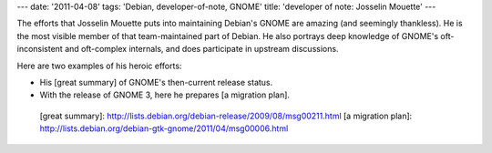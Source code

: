---
date: '2011-04-08'
tags: 'Debian, developer-of-note, GNOME'
title: 'developer of note: Josselin Mouette'
---

The efforts that Josselin Mouette puts into maintaining Debian\'s GNOME
are amazing (and seemingly thankless). He is the most visible member of
that team-maintained part of Debian. He also portrays deep knowledge of
GNOME\'s oft-inconsistent and oft-complex internals, and does
participate in upstream discussions.

Here are two examples of his heroic efforts:

-   His [great summary] of GNOME\'s then-current release status.
-   With the release of GNOME 3, here he prepares [a migration plan].

  [great summary]: http://lists.debian.org/debian-release/2009/08/msg00211.html
  [a migration plan]: http://lists.debian.org/debian-gtk-gnome/2011/04/msg00006.html
